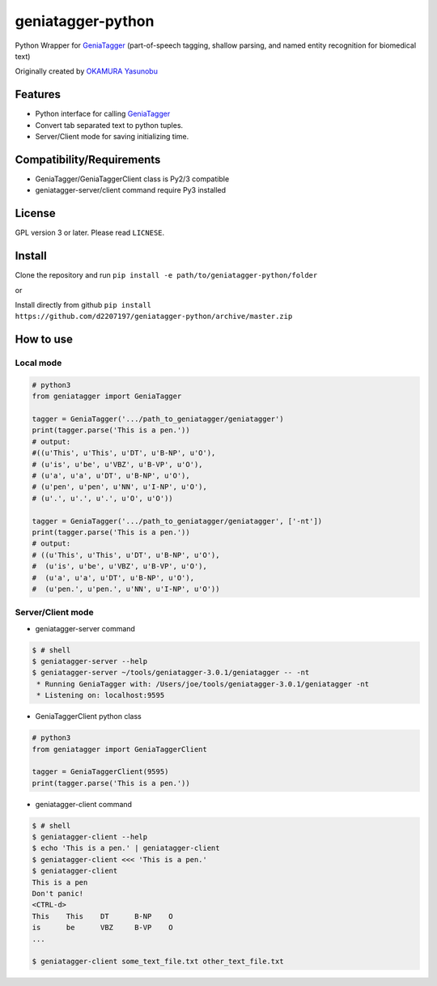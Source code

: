 ==================
geniatagger-python
==================

Python Wrapper for `GeniaTagger`_ (part-of-speech tagging, shallow parsing, and named entity recognition for biomedical text)

Originally created by `OKAMURA Yasunobu`_

.. _OKAMURA Yasunobu: https://github.com/informationsea/geniatagger-python

--------
Features
--------

- Python interface for calling GeniaTagger_
- Convert tab separated text to python tuples.
- Server/Client mode for saving initializing time.

.. _GeniaTagger: http://www.nactem.ac.uk/GENIA/tagger/

--------------------------
Compatibility/Requirements
--------------------------

- GeniaTagger/GeniaTaggerClient class is Py2/3 compatible
- geniatagger-server/client command require Py3 installed


-------
License
-------

GPL version 3 or later. Please read ``LICNESE``.

-------
Install
-------

Clone the repository and run ``pip install -e path/to/geniatagger-python/folder``

or

Install directly from github ``pip install https://github.com/d2207197/geniatagger-python/archive/master.zip``



----------
How to use
----------

Local mode
``````````

.. code:: python

  # python3
  from geniatagger import GeniaTagger
  
  tagger = GeniaTagger('.../path_to_geniatagger/geniatagger')
  print(tagger.parse('This is a pen.'))
  # output:
  #((u'This', u'This', u'DT', u'B-NP', u'O'),
  # (u'is', u'be', u'VBZ', u'B-VP', u'O'),
  # (u'a', u'a', u'DT', u'B-NP', u'O'),
  # (u'pen', u'pen', u'NN', u'I-NP', u'O'),
  # (u'.', u'.', u'.', u'O', u'O'))
  
  tagger = GeniaTagger('.../path_to_geniatagger/geniatagger', ['-nt'])
  print(tagger.parse('This is a pen.'))
  # output:
  # ((u'This', u'This', u'DT', u'B-NP', u'O'),
  #  (u'is', u'be', u'VBZ', u'B-VP', u'O'),
  #  (u'a', u'a', u'DT', u'B-NP', u'O'),
  #  (u'pen.', u'pen.', u'NN', u'I-NP', u'O'))

  
Server/Client mode
```````````````````

- geniatagger-server command

.. code:: console
  
  $ # shell
  $ geniatagger-server --help
  $ geniatagger-server ~/tools/geniatagger-3.0.1/geniatagger -- -nt
   * Running GeniaTagger with: /Users/joe/tools/geniatagger-3.0.1/geniatagger -nt
   * Listening on: localhost:9595
   
- GeniaTaggerClient python class

.. code:: python

  # python3
  from geniatagger import GeniaTaggerClient
  
  tagger = GeniaTaggerClient(9595)
  print(tagger.parse('This is a pen.'))


- geniatagger-client command

.. code:: console

  $ # shell
  $ geniatagger-client --help
  $ echo 'This is a pen.' | geniatagger-client
  $ geniatagger-client <<< 'This is a pen.'
  $ geniatagger-client
  This is a pen
  Don't panic!
  <CTRL-d>
  This    This    DT      B-NP    O
  is      be      VBZ     B-VP    O
  ...
  
  $ geniatagger-client some_text_file.txt other_text_file.txt
  
